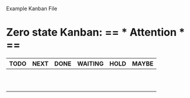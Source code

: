 Example Kanban File

# thanks to duply.han!

#+FILETAGS: board
#+CATEGORY: board
#+STARTUP: nofold
* Zero state Kanban: == * Attention * ==
| TODO | NEXT                 | DONE | WAITING | HOLD | MAYBE |
|------+----------------------+------+---------+------+-------|
|      |                      |      |         |      |       |
|      |                      |      |         |      |       |
|      |                      |      |         |      |       |
|      |                      |      |         |      |       |
|      |                      |      |         |      |       |
|      |                      |      |         |      |       |
|      |                      |      |         |      |       |
|      |                      |      |         |      |       |
|      |                      |      |         |      |       |
|      |                      |      |         |      |       |
#+TBLFM: @2$1..@>$>='(kanban-zero @# $# "+prj-HOLD" '(org-agenda-files))::@1='(kanban-headers $#)
